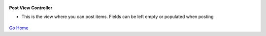 
.. figure:: Simba-NS.png
   :align:   center
   
 
 
**Post View Controller**

* This is the view where you can post items. Fields can be left empty or populated when posting


.. figure::  ScreenShots/PostViewController.png
   :align:   center



`Go Home </>`_

